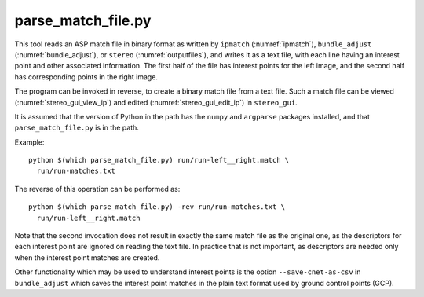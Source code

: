 .. _parse_match_file:

parse_match_file.py
-------------------

This tool reads an ASP match file in binary format as written by
``ipmatch`` (:numref:`ipmatch`), ``bundle_adjust``
(:numref:`bundle_adjust`), or ``stereo`` (:numref:`outputfiles`), and
writes it as a text file, with each line having an interest point and
other associated information. The first half of the file has interest
points for the left image, and the second half has corresponding
points in the right image.

The program can be invoked in reverse, to create a binary match file from a text
file. Such a match file can be viewed (:numref:`stereo_gui_view_ip`) and edited (:numref:`stereo_gui_edit_ip`) in ``stereo_gui``.

It is assumed that the version of Python in the path has the
``numpy`` and ``argparse`` packages installed, and that
``parse_match_file.py`` is in the path.

Example::

     python $(which parse_match_file.py) run/run-left__right.match \
       run/run-matches.txt

The reverse of this operation can be performed as::

     python $(which parse_match_file.py) -rev run/run-matches.txt \
       run/run-left__right.match

Note that the second invocation does not result in exactly the same
match file as the original one, as the descriptors for each interest
point are ignored on reading the text file. In practice that is not
important, as descriptors are needed only when the interest point
matches are created.

Other functionality which may be used to understand interest points is
the option ``--save-cnet-as-csv`` in ``bundle_adjust`` which saves the
interest point matches in the plain text format used by ground control
points (GCP). 
